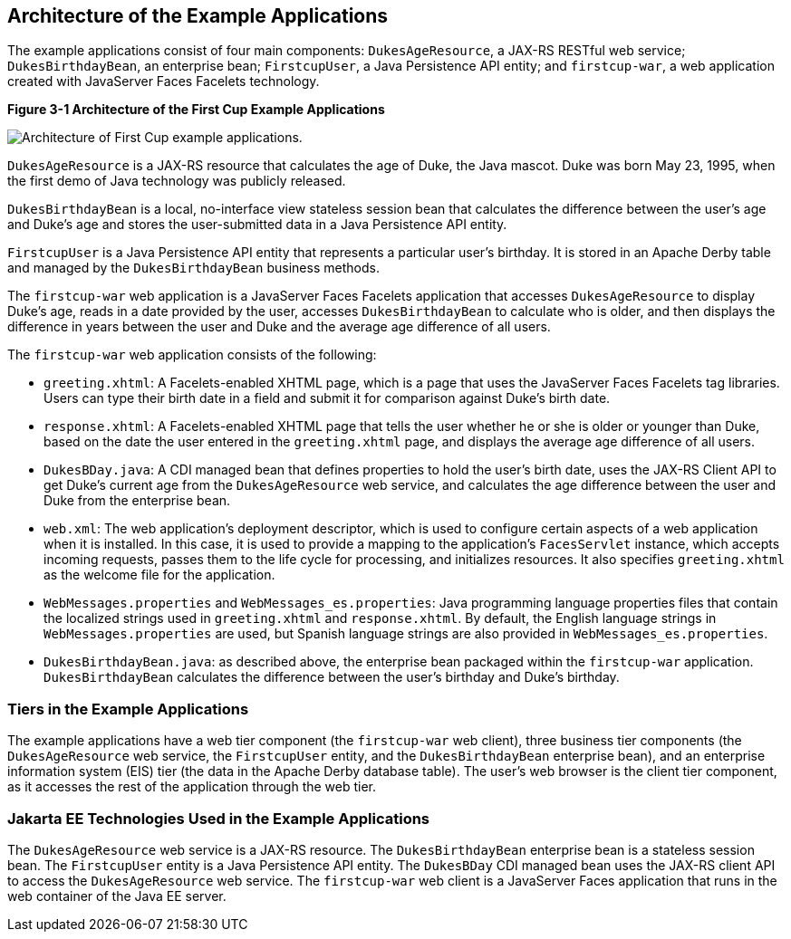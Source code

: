 

[[GKHQT]][[architecture-of-the-example-applications]]

Architecture of the Example Applications
----------------------------------------

The example applications consist of four main components:
`DukesAgeResource`, a JAX-RS RESTful web service; `DukesBirthdayBean`,
an enterprise bean; `FirstcupUser`, a Java Persistence API entity; and
`firstcup-war`, a web application created with JavaServer Faces Facelets
technology.

[[GJBEW]]

.*Figure 3-1 Architecture of the First Cup Example Applications*
image:img/firstcup-architecture.png[
"Architecture of First Cup example applications."]

`DukesAgeResource` is a JAX-RS resource that calculates the age of Duke,
the Java mascot. Duke was born May 23, 1995, when the first demo of Java
technology was publicly released.

`DukesBirthdayBean` is a local, no-interface view stateless session bean
that calculates the difference between the user's age and Duke's age and
stores the user-submitted data in a Java Persistence API entity.

`FirstcupUser` is a Java Persistence API entity that represents a
particular user's birthday. It is stored in an Apache Derby table and
managed by the `DukesBirthdayBean` business methods.

The `firstcup-war` web application is a JavaServer Faces Facelets
application that accesses `DukesAgeResource` to display Duke's age,
reads in a date provided by the user, accesses `DukesBirthdayBean` to
calculate who is older, and then displays the difference in years
between the user and Duke and the average age difference of all users.

The `firstcup-war` web application consists of the following:

* `greeting.xhtml`: A Facelets-enabled XHTML page, which is a page that
uses the JavaServer Faces Facelets tag libraries. Users can type their
birth date in a field and submit it for comparison against Duke's birth
date.
* `response.xhtml`: A Facelets-enabled XHTML page that tells the user
whether he or she is older or younger than Duke, based on the date the
user entered in the `greeting.xhtml` page, and displays the average age
difference of all users.
* `DukesBDay.java`: A CDI managed bean that defines properties to hold
the user's birth date, uses the JAX-RS Client API to get Duke's current
age from the `DukesAgeResource` web service, and calculates the age
difference between the user and Duke from the enterprise bean.
* `web.xml`: The web application's deployment descriptor, which is used
to configure certain aspects of a web application when it is installed.
In this case, it is used to provide a mapping to the application's
`FacesServlet` instance, which accepts incoming requests, passes them to
the life cycle for processing, and initializes resources. It also
specifies `greeting.xhtml` as the welcome file for the application.
* `WebMessages.properties` and `WebMessages_es.properties`: Java
programming language properties files that contain the localized strings
used in `greeting.xhtml` and `response.xhtml`. By default, the English
language strings in `WebMessages.properties` are used, but Spanish
language strings are also provided in `WebMessages_es.properties`.
* `DukesBirthdayBean.java`: as described above, the enterprise bean
packaged within the `firstcup-war` application. `DukesBirthdayBean`
calculates the difference between the user's birthday and Duke's
birthday.

[[GCRLR]][[tiers-in-the-example-applications]]

Tiers in the Example Applications
~~~~~~~~~~~~~~~~~~~~~~~~~~~~~~~~~

The example applications have a web tier component (the `firstcup-war`
web client), three business tier components (the `DukesAgeResource` web
service, the `FirstcupUser` entity, and the `DukesBirthdayBean`
enterprise bean), and an enterprise information system (EIS) tier (the
data in the Apache Derby database table). The user's web browser is the
client tier component, as it accesses the rest of the application
through the web tier.

[[GCRLU]][[jakarta-ee-technologies-used-in-the-example-applications]]

Jakarta EE Technologies Used in the Example Applications
~~~~~~~~~~~~~~~~~~~~~~~~~~~~~~~~~~~~~~~~~~~~~~~~~~~~~~~~

The `DukesAgeResource` web service is a JAX-RS resource. The
`DukesBirthdayBean` enterprise bean is a stateless session bean. The
`FirstcupUser` entity is a Java Persistence API entity. The `DukesBDay`
CDI managed bean uses the JAX-RS client API to access the
`DukesAgeResource` web service. The `firstcup-war` web client is a
JavaServer Faces application that runs in the web container of the Java
EE server.
